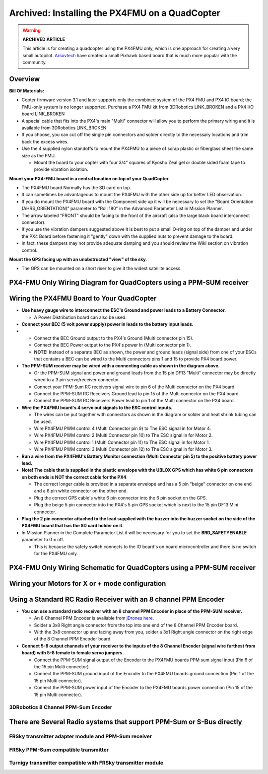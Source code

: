 .. _px4fmu-only-wiring:

===============================================
Archived: Installing the PX4FMU on a QuadCopter
===============================================

.. warning::

   **ARCHIVED ARTICLE**

   This article is for creating a quadcopter using the PX4FMU
   only, which is one approach for creating a very small autopilot.
   `Arsovtech <http://arsovtech.com/?p=1447>`__ have created a small
   Pixhawk based board that is much more popular with the community.

Overview
~~~~~~~~

**Bill Of Materials:**

-  Copter firmware version 3.1 and later supports only the combined
   system of the PX4 FMU and PX4 IO board; the FMU-only system is no
   longer supported. Purchase a PX4 FMU kit from 3DRobotics LINK_BROKEN
   and a PX4 I/O board LINK_BROKEN
-  A special cable that fits into the PX4's main "Multi" connector will
   allow you to perform the primary wiring and it is available from
   3DRobotics LINK_BROKEN
-  If you choose, you can cut off the single pin connectors and solder
   directly to the necessary locations and trim back the excess wires.
-  Use the 4 supplied nylon standoffs to mount the PX4FMU to a piece of
   scrap plastic or fiberglass sheet the same size as the FMU.

   -  Mount the board to your copter with four 3/4" squares of Kyosho
      Zeal gel or double sided foam tape to provide vibration isolation.

**Mount your PX4-FMU board in a central location on top of your
QuadCopter.**

-  The PX4FMU board Normally has the SD card on top.
-  It can sometimes be advantageous to mount the PX4FMU with the other
   side up for better LED observation.
-  If you do mount the PX4FMU board with the Component side up it will
   be necessary to set the "Board Orientation (AHRS_ORIENTATION)"
   parameter to "Roll 180" in the Advanced Parameter List in Mission
   Planner.
-  The arrow labeled "FRONT" should be facing to the front of the
   aircraft (also the large black board interconnect connector).
-  If you use the vibration dampers suggested above it is best to put a
   small O-ring on top of the damper and under the PX4 Board before
   fastening it "gently" down with the supplied nuts to prevent damage
   to the board.
-  In fact, these dampers may not provide adequate damping and you
   should review the Wiki section on vibration control.

**Mount the GPS facing up with an unobstructed "view" of the sky**.

-  The GPS can be mounted on a short riser to give it the widest
   satellite access.

PX4-FMU Only Wiring Diagram for QuadCopters using a PPM-SUM receiver
~~~~~~~~~~~~~~~~~~~~~~~~~~~~~~~~~~~~~~~~~~~~~~~~~~~~~~~~~~~~~~~~~~~~

.. image:: ../images/PX4FMUwire11.jpg
    :target: ../_images/PX4FMUwire11.jpg

Wiring the PX4FMU Board to Your QuadCopter
~~~~~~~~~~~~~~~~~~~~~~~~~~~~~~~~~~~~~~~~~~

-  **Use heavy gauge wire to interconnect the ESC's Ground and power
   leads to a Battery Connector.**

   -  A Power Distribution board can also be used.

-  **Connect your BEC (5 volt power supply) power in leads to the
   battery input leads.**
-  

   -  Connect the BEC Ground output to the PX4's Ground (Multi
      connector pin 15).
   -  Connect the BEC Power output to the PX4's power In (Multi
      connector pin 1).
   -  **NOTE!** Instead of a separate BEC as shown, the power and ground
      leads (signal side) from one of your ESCs that contains a BEC can
      be wired to the Multi connectors pins 1 and 15 to provide PX4
      board power.

-  **The PPM-SUM receiver may be wired with a connecting cable as shown
   in the diagram above.**

   -  Or the PPM-SUM signal and power and ground leads from the 15 pin
      DF13 "Multi" connector may be directly wired to a 3 pin
      servo/receiver connector.
   -  Connect your PPM-Sum RC receivers signal wire to pin 6 of the
      Multi connector on the PX4 board.
   -  Connect the PPM-SUM RC Receivers Ground lead to pin 15 of the
      Multi connector on the PX4 board.
   -  Connect the PPM-SUM RC Receivers Power lead to pin 1 of the Multi
      connector on the PX4 board.

-  **Wire the PX4FMU board's 4 servo out signals to the ESC control
   inputs.**

   -  The wires can be put together with connectors as shown in the
      diagram or solder and heat shrink tubing can be used.
   -  Wire PX4FMU PWM control 4 (Multi Connector pin 9) to The ESC signal
      in for Motor 4.
   -  Wire PX4FMU PWM control 2 (Multi Connector pin 10) to The ESC signal
      in for Motor 2.
   -  Wire PX4FMU PWM control 1 (Multi Connector pin 11) to The ESC signal
      in for Motor 1.
   -  Wire PX4FMU PWM control 3 (Multi Connector pin 12) to The ESC signal
      in for Motor 3.

-  **Run a wire from the PX4FMU's Battery Monitor connection (Multi
   Connector pin 5) to the positive battery power lead.**
-  **Note! The cable that is supplied in the plastic envelope with the
   UBLOX GPS which has white 6 pin connectors on both ends is NOT the
   correct cable for the PX4**.

   -  The correct longer cable is provided in a separate envelope and
      has a 5 pin "beige" connector on one end and a 6 pin white
      connector on the other end.
   -  Plug the correct GPS cable's white 6 pin connector into the 6 pin
      socket on the GPS.
   -  Plug the beige 5 pin connector into the PX4's 5 pin GPS socket
      which is next to the 15 pin DF13 Mini connector.

-  **Plug the 2 pin connector attached to the lead supplied with the
   buzzer into the buzzer socket on the side of the PX4FMU board that
   has the SD card holder on it.**
-  In Mission Planner in the Complete Parameter List it will be
   necessary for you to set the **BRD_SAFETYENABLE** parameter to 0 =
   off.

   -  This is because the safety switch connects to the IO board's on
      board microcontroller and there is no switch for the PX4FMU only.

PX4-FMU Only Wiring Schematic for QuadCopters using a PPM-SUM receiver
~~~~~~~~~~~~~~~~~~~~~~~~~~~~~~~~~~~~~~~~~~~~~~~~~~~~~~~~~~~~~~~~~~~~~~

.. image:: ../images/PX4FMUWiring1PPMSUMrec1.jpg
    :target: ../_images/PX4FMUWiring1PPMSUMrec1.jpg

Wiring your Motors for X or + mode configuration
~~~~~~~~~~~~~~~~~~~~~~~~~~~~~~~~~~~~~~~~~~~~~~~~

.. image:: ../images/FRAMES_QUAD_PX4.jpg
    :target: ../_images/FRAMES_QUAD_PX4.jpg

Using a Standard RC Radio Receiver with an 8 channel PPM Encoder
~~~~~~~~~~~~~~~~~~~~~~~~~~~~~~~~~~~~~~~~~~~~~~~~~~~~~~~~~~~~~~~~


-  **You can use a standard radio receiver with an 8 channel PPM Encoder
   in place of the PPM-SUM receiver.**

   -  An 8 Channel PPM Encoder is available from
      `jDrones here <http://store.jdrones.com/pixhawk_px4_paparazzi_ppm_encoder_v2_p/eleppmenc20.htm>`__.
   -  Solder a 3x8 Right angle connector from the top into one end of
      the 8 Channel PPM Encoder board.
   -  With the 3x8 connector up and facing away from you, solder a 3x1
      Right angle connector on the right edge of the 8 Channel PPM
      Encoder board.

-  **Connect 5-8 output channels of your receiver to the inputs of the 8
   Channel Encoder (signal wire furthest from board) with 5-8 female to
   female servo jumpers.**

   -  Connect the PPM-SUM signal output of the Encoder to the PX4FMU
      boards PPM sum signal input (Pin 6 of the 15 pin Multi connector).
   -  Connect the PPM-SUM ground input of the Encoder to the PX4FMU
      boards ground connection (Pin 1 of the 15 pin Multi connector).
   -  Connect the PPM-SUM power input of the Encoder to the PX4FMU
      boards power connection (Pin 15 of the 15 pin Multi connector).


3DRobotics 8 Channel PPM-Sum Encoder
^^^^^^^^^^^^^^^^^^^^^^^^^^^^^^^^^^^^

.. image:: ../../../images/PPMEncoderDesc.jpg
    :target: ../_images/PPMEncoderDesc.jpg

There are Several Radio systems that support PPM-Sum or S-Bus directly
~~~~~~~~~~~~~~~~~~~~~~~~~~~~~~~~~~~~~~~~~~~~~~~~~~~~~~~~~~~~~~~~~~~~~~

.. image:: ../images/FRSkySystem.jpg
    :target: ../_images/FRSkySystem.jpg

FRSky transmitter adapter module and PPM-Sum receiver
^^^^^^^^^^^^^^^^^^^^^^^^^^^^^^^^^^^^^^^^^^^^^^^^^^^^^

.. image:: ../../../images/FRSkyTaranis.jpg
    :target: ../_images/FRSkyTaranis.jpg

FRSky PPM-Sum compatible transmitter
^^^^^^^^^^^^^^^^^^^^^^^^^^^^^^^^^^^^

.. image:: ../../../images/Turnigy9XR.jpg
    :target: ../_images/Turnigy9XR.jpg

Turnigy transmitter compatible with FRSky transmitter module
^^^^^^^^^^^^^^^^^^^^^^^^^^^^^^^^^^^^^^^^^^^^^^^^^^^^^^^^^^^^

.. image:: ../../../images/FutabaT8FG.jpg
    :target: ../_images/FutabaT8FG.jpg

